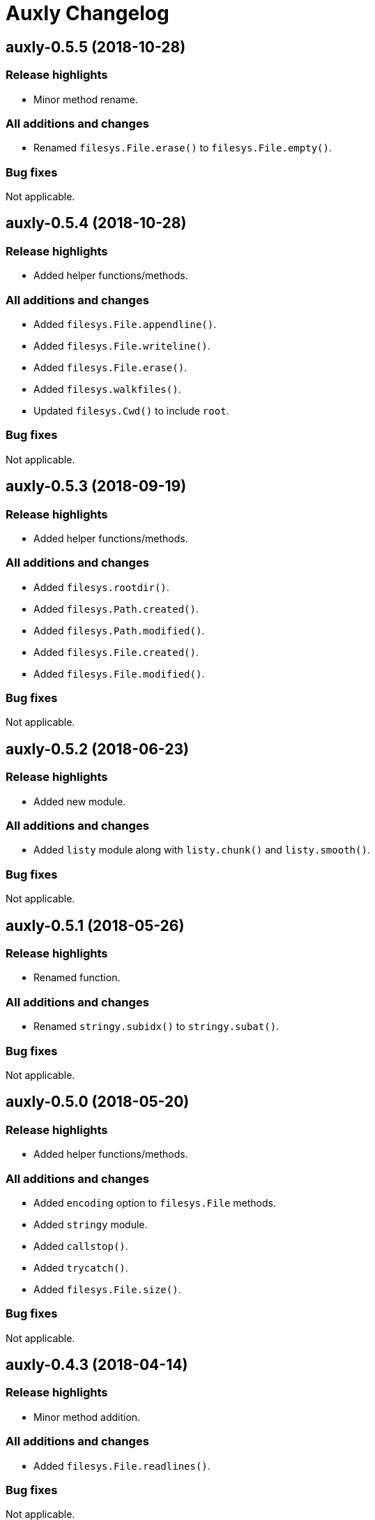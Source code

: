 = Auxly Changelog

== auxly-0.5.5 (2018-10-28)
=== Release highlights
  - Minor method rename.

=== All additions and changes
  - Renamed `filesys.File.erase()` to `filesys.File.empty()`.

=== Bug fixes
Not applicable.

== auxly-0.5.4 (2018-10-28)
=== Release highlights
  - Added helper functions/methods.

=== All additions and changes
  - Added `filesys.File.appendline()`.
  - Added `filesys.File.writeline()`.
  - Added `filesys.File.erase()`.
  - Added `filesys.walkfiles()`.
  - Updated `filesys.Cwd()` to include `root`.

=== Bug fixes
Not applicable.

== auxly-0.5.3 (2018-09-19)
=== Release highlights
  - Added helper functions/methods.

=== All additions and changes
  - Added `filesys.rootdir()`.
  - Added `filesys.Path.created()`.
  - Added `filesys.Path.modified()`.
  - Added `filesys.File.created()`.
  - Added `filesys.File.modified()`.

=== Bug fixes
Not applicable.

== auxly-0.5.2 (2018-06-23)
=== Release highlights
  - Added new module.

=== All additions and changes
  - Added `listy` module along with `listy.chunk()` and `listy.smooth()`.

=== Bug fixes
Not applicable.

== auxly-0.5.1 (2018-05-26)
=== Release highlights
  - Renamed function.

=== All additions and changes
  - Renamed `stringy.subidx()` to `stringy.subat()`.

=== Bug fixes
Not applicable.

== auxly-0.5.0 (2018-05-20)
=== Release highlights
  - Added helper functions/methods.

=== All additions and changes
  - Added `encoding` option to `filesys.File` methods.
  - Added `stringy` module.
  - Added `callstop()`.
  - Added `trycatch()`.
  - Added `filesys.File.size()`.

=== Bug fixes
Not applicable.

== auxly-0.4.3 (2018-04-14)
=== Release highlights
  - Minor method addition.

=== All additions and changes
  - Added `filesys.File.readlines()`.

=== Bug fixes
Not applicable.

== auxly-0.4.2 (2018-04-11)
=== Release highlights
  - Minor function tweak.

=== All additions and changes
  - The default root for `filesys.abspath()` is now the CWD.

=== Bug fixes
Not applicable.

== auxly-0.4.1 (2018-04-11)
=== Release highlights
  - Minor function addition.

=== All additions and changes
  - Added `verbose()` helper function.

=== Bug fixes
Not applicable.

== auxly-0.4.0 (2018-03-11)
=== Release highlights
  - Minor function addition.

=== All additions and changes
  - Added `filesys.checksum()` function and associated `filesys.File` methods.

=== Bug fixes
Not applicable.

== auxly-0.3.6 (2018-02-22)
=== Release highlights
  - Minor convenience function addition and bug fix.

=== All additions and changes
  - Added `isadmin()`.

=== Bug fixes
  - Fixed issue with Python 3 warning for some `shell` functions.

== auxly-0.3.5 (2017-06-19)
=== Release highlights
  - Minor module reorganization.

=== All additions and changes
  - Moved `path` functions to `filesys`.

=== Bug fixes
Not applicable.

== auxly-0.3.4 (2017-01-17)
=== Release highlights
  - Fixed issues with `filesys` function.

=== All additions and changes
Not applicable.

=== Bug fixes
  - Fixed issue with `filesys.move()`, file would be deleted if src/dst names were the same but using different case.

== auxly-0.3.3 (2017-01-17)
=== Release highlights
  - Added convenience class.
  - Fixed issues with `filesys` functions.

=== All additions and changes
  - Added `Cwd` class.

=== Bug fixes
  - Fixed incorrect behavior in `filesys.copy()` and `filesys.move()`.

== auxly-0.3.2 (2017-01-09)
=== Release highlights
  - Added convenience class.

=== All additions and changes
  - Added `filesys.File` class.

=== Bug fixes
Not applicable.

== auxly-0.3.1 (2017-01-07)
=== Release highlights
  - Changed file system path convenience function/type to class.

=== All additions and changes
  - Changed `filesys.ParsedPath` to a class.
  - Removed `filesys.parsepath()`.

=== Bug fixes
Not applicable.

== auxly-0.3.0 (2017-01-07)
=== Release highlights
  - Bug fix and convenience function update.

=== All additions and changes
  - Added `filesys.parsepath()`.

=== Bug fixes
  - Fixed issue with `filesys.move()` which would result in file being deleted if src and dst are the same.

== auxly-0.2.0 (2016-12-28)
=== Release highlights
  - Improved support for Python 3.
  - Various updates to improve default function behavior.

=== All additions and changes
  - Updates to improve behavior of `move()`, `copy()`, `makedirs()` in `filesys`.
  - Added `stderr` functions to `shell`.

=== Bug fixes
  - Updates to fix freeze bug of `has()` in `shell` when run on Linux.

== auxly-0.1.0 (2016-07-18)
=== Release highlights
  - First release.

=== All additions and changes
Not applicable.

=== Bug fixes
Not applicable.
